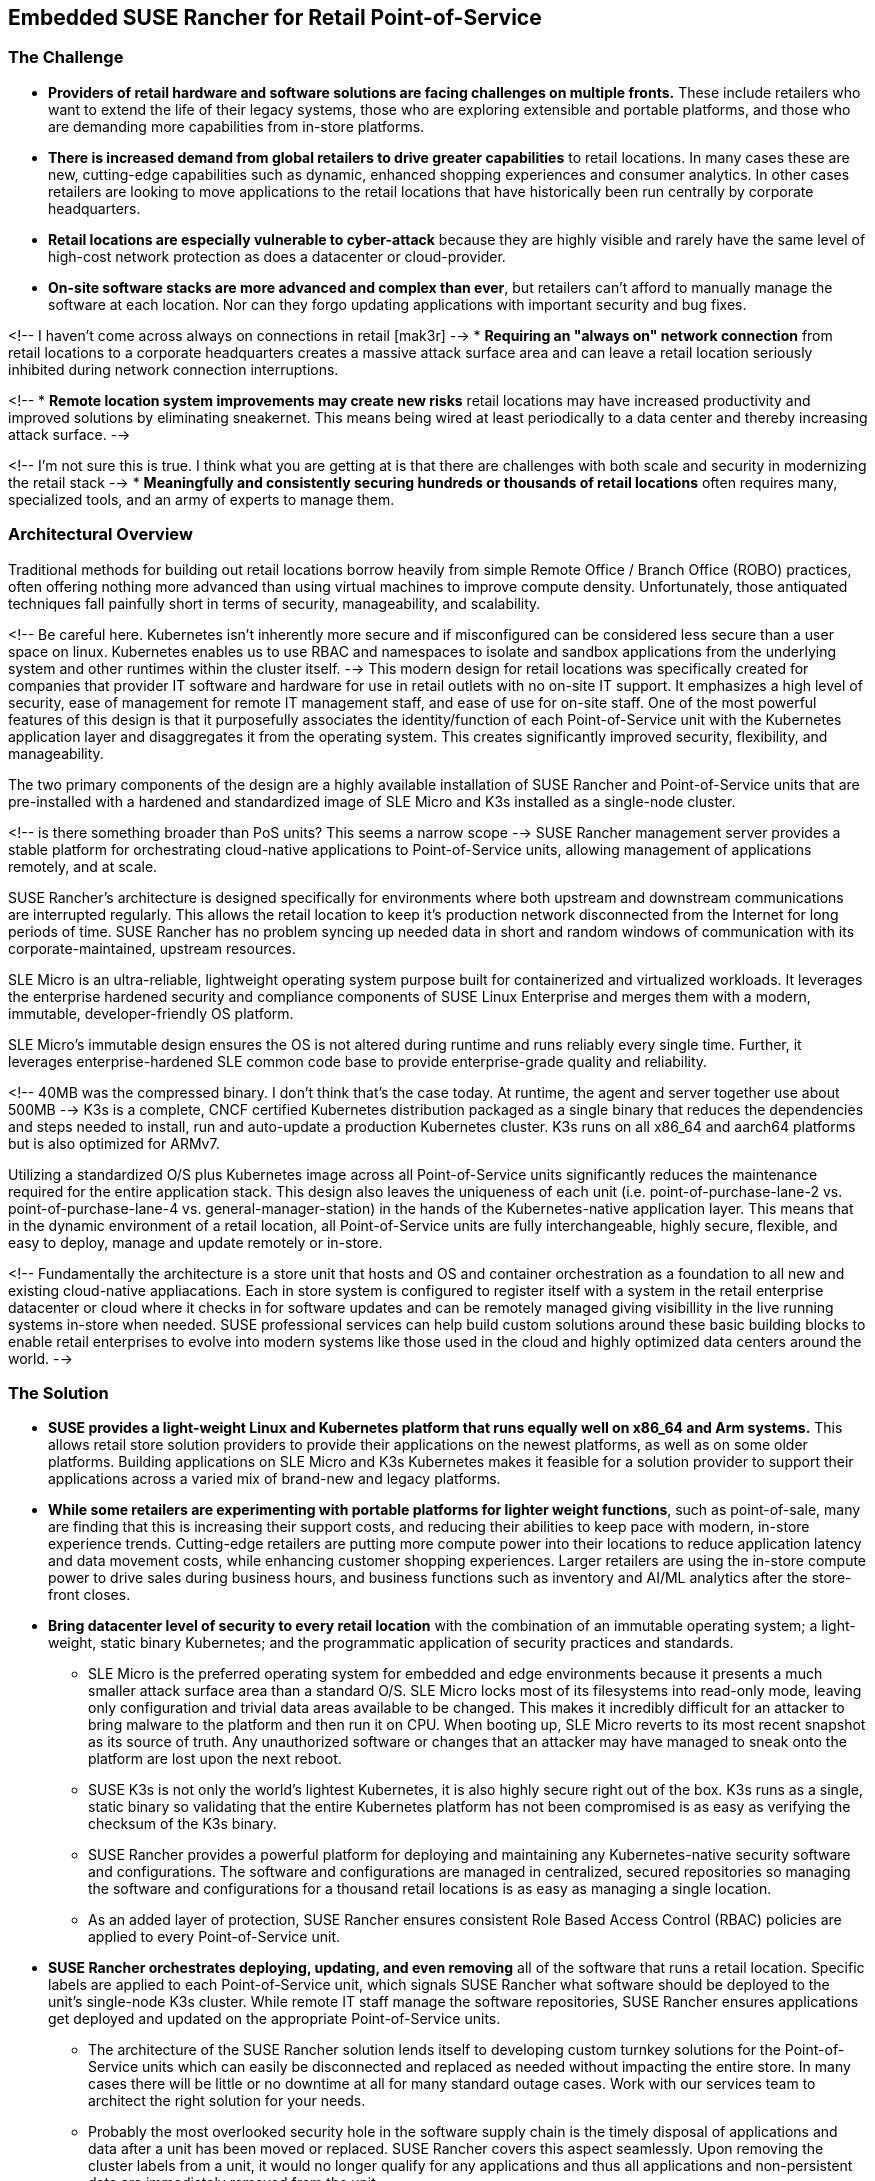 ## Embedded SUSE Rancher for Retail Point-of-Service


### The Challenge

* *Providers of retail hardware and software solutions are facing challenges on multiple fronts.* These include retailers who want to extend the life of their legacy systems, those who are exploring extensible and portable platforms, and those who are demanding more capabilities from in-store platforms. 

* *There is increased demand from global retailers to drive greater capabilities* to retail locations. In many cases these are new, cutting-edge capabilities such as dynamic, enhanced shopping experiences and consumer analytics. In other cases retailers are looking to move applications to the retail locations that have historically been run centrally by corporate headquarters.

* *Retail locations are especially vulnerable to cyber-attack* because they are highly visible and rarely have the same level of high-cost network protection as does a datacenter or cloud-provider. 

////
* *The lack of well trained IT staff on-site at a retail location* means an attacker has a better chance of entering, acting and moving laterally without detection.
////

* *On-site software stacks are more advanced and complex than ever*, but retailers can't afford to manually manage the software at each location. Nor can they forgo updating applications with important security and bug fixes.

<!-- I haven't come across always on connections in retail [mak3r] -->
* *Requiring an "always on" network connection* from retail locations to a corporate headquarters creates a massive attack surface area and can leave a retail location seriously inhibited during network connection interruptions.

<!--
* *Remote location system improvements may create new risks* retail locations may have increased productivity and improved solutions by eliminating sneakernet. This means being wired at least periodically to a data center and thereby increasing attack surface.
-->

<!-- I'm not sure this is true. I think what you are getting at is that there are challenges with both scale and security in modernizing the retail stack -->
* *Meaningfully and consistently securing hundreds or thousands of retail locations* often requires many, specialized tools, and an army of experts to manage them.

### Architectural Overview

Traditional methods for building out retail locations borrow heavily from simple Remote Office / Branch Office (ROBO) practices, often offering nothing more advanced than using virtual machines to improve compute density. Unfortunately, those antiquated techniques fall painfully short in terms of security, manageability, and scalability. 

<!-- Be careful here. Kubernetes isn't inherently more secure and if misconfigured can be considered less secure than a user space on linux. Kubernetes enables us to use RBAC and namespaces to isolate and sandbox applications from the underlying system and other runtimes within the cluster itself. -->
This modern design for retail locations was specifically created for companies that provider IT software and hardware for use in retail outlets with no on-site IT support. It emphasizes a high level of security, ease of management for remote IT management staff, and ease of use for on-site staff. One of the most powerful features of this design is that it purposefully associates the identity/function of each Point-of-Service unit with the Kubernetes application layer and disaggregates it from the operating system. This creates significantly improved security, flexibility, and manageability. 

The two primary components of the design are a highly available installation of SUSE Rancher and Point-of-Service units that are pre-installed with a hardened and standardized image of SLE Micro and K3s installed as a single-node cluster.

<!-- is there something broader than PoS units? This seems a narrow scope -->
SUSE Rancher management server provides a stable platform for orchestrating cloud-native applications to Point-of-Service units, allowing management of applications remotely, and at scale.  

SUSE Rancher's architecture is designed specifically for environments where both upstream and downstream communications are interrupted regularly. This allows the retail location to keep it's production network disconnected from the Internet for long periods of time. SUSE Rancher has no problem syncing up needed data in short and random windows of communication with its corporate-maintained, upstream resources.

SLE Micro is an ultra-reliable, lightweight operating system purpose built for containerized and virtualized workloads. It leverages the enterprise hardened security and compliance components of SUSE Linux Enterprise and merges them with a modern, immutable, developer-friendly OS platform.

SLE Micro's immutable design ensures the OS is not altered during runtime and runs reliably every single time. Further, it leverages enterprise-hardened SLE common code base to provide enterprise-grade quality and reliability.

<!-- 40MB was the compressed binary. I don't think that's the case today. At runtime, the agent and server together use about 500MB -->
K3s is a complete, CNCF certified Kubernetes distribution packaged as a single binary that reduces the dependencies and steps needed to install, run and auto-update a production Kubernetes cluster. K3s runs on all x86_64 and aarch64 platforms but is also optimized for ARMv7.

Utilizing a standardized O/S plus Kubernetes image across all Point-of-Service units significantly reduces the maintenance required for the entire application stack. This design also leaves the uniqueness of each unit (i.e. point-of-purchase-lane-2 vs. point-of-purchase-lane-4 vs. general-manager-station) in the hands of the Kubernetes-native application layer. This means that in the dynamic environment of a retail location, all Point-of-Service units are fully interchangeable, highly secure, flexible, and easy to deploy, manage and update remotely or in-store.

<!-- Fundamentally the architecture is a store unit that hosts and OS and container orchestration as a foundation to all new and existing cloud-native appliacations. Each in store system is configured to register itself with a system in the retail enterprise datacenter or cloud where it checks in for software updates and can be remotely managed giving visibillity in the live running systems in-store when needed. SUSE professional services can help build custom solutions around these basic building blocks to enable retail enterprises to evolve into modern systems like those used in the cloud and highly optimized data centers around the world. -->

### The Solution

* *SUSE provides a light-weight Linux and Kubernetes platform that runs equally well on x86_64 and Arm systems.* This allows retail store solution providers to provide their applications on the newest platforms, as well as on some older platforms. Building applications on SLE Micro and K3s Kubernetes makes it feasible for a solution provider to support their applications across a varied mix of brand-new and legacy platforms.

* *While some retailers are experimenting with portable platforms for lighter weight functions*, such as point-of-sale, many are finding that this is increasing their support costs, and reducing their abilities to keep pace with modern, in-store experience trends. Cutting-edge retailers are putting more compute power into their locations to reduce application latency and data movement costs, while enhancing customer shopping experiences. Larger retailers are using the in-store compute power to drive sales during business hours, and business functions such as inventory and AI/ML analytics after the store-front closes.

* *Bring datacenter level of security to every retail location* with the combination of an immutable operating system; a light-weight, static binary Kubernetes; and the programmatic application of security practices and standards. 

** SLE Micro is the preferred operating system for embedded and edge environments because it presents a much smaller attack surface area than a standard O/S. SLE Micro locks most of its filesystems into read-only mode, leaving only configuration and trivial data areas available to be changed. This makes it incredibly difficult for an attacker to bring malware to the platform and then run it on CPU. When booting up, SLE Micro reverts to its most recent snapshot as its source of truth. Any unauthorized software or changes that an attacker may have managed to sneak onto the platform are lost upon the next reboot. 

** SUSE K3s is not only the world's lightest Kubernetes, it is also highly secure right out of the box. K3s runs as a single, static binary so validating that the entire Kubernetes platform has not been compromised is as easy as verifying the checksum of the K3s binary.

** SUSE Rancher provides a powerful platform for deploying and maintaining any Kubernetes-native security software and configurations. The software and configurations are managed in centralized, secured repositories so managing the software and configurations for a thousand retail locations is as easy as managing a single location.

** As an added layer of protection, SUSE Rancher ensures consistent Role Based Access Control (RBAC) policies are applied to every Point-of-Service unit.

* *SUSE Rancher orchestrates deploying, updating, and even removing* all of the software that runs a retail location. Specific labels are applied to each Point-of-Service unit, which signals SUSE Rancher what software should be deployed to the unit's single-node K3s cluster. While remote IT staff manage the software repositories, SUSE Rancher ensures applications get deployed and updated on the appropriate Point-of-Service units. 

** The architecture of the SUSE Rancher solution lends itself to developing custom turnkey solutions for the Point-of-Service units which can easily be disconnected and replaced as needed without impacting the entire store. In many cases there will be little or no downtime at all for many standard outage cases. Work with our services team to architect the right solution for your needs.

** Probably the most overlooked security hole in the software supply chain is the timely disposal of applications and data after a unit has been moved or replaced. SUSE Rancher covers this aspect seamlessly. Upon removing the cluster labels from a unit, it would no longer qualify for any applications and thus all applications and non-persistent data are immediately removed from the unit.

** While some applications, like those supporting a Point-of-Purchase units are best deployed and run automatically, certain applications are best deployed and run only when needed. These would include applications that have high resource consumption or would benefit from a reduced attack surface area. SUSE Rancher also enables deploying, running, and removing applications on-demand from its private application catalog. This shrinks the application's attack surface to zero while not in use/not installed. The ability to deploy applications on-demand is, of course, restricted by the custom set of applications configured in the local Rancher server's private application catalog, as well as the policies configured in Rancher's centralized Role Based Access Control.

* *SUSE Rancher's architecture is designed specifically for environments* where both upstream and downstream communications might be interrupted regularly. This can allow, if needed, the retail location to keep it's production network disconnected from the Internet for long periods of time. It can also ensure that a the applications running the retail location continue to operate in the event of network interruptions. SUSE Rancher has no problem syncing up needed data in short and/or random windows of communication with its corporate-maintained, upstream resources. The architecture even allows the same level of resilience with SUSE Rancher's downstream clusters.

** SUSE Rancher can proxy communications with the K3s clusters on all of the Point-of-Service units, allowing remote IT staff to easily troubleshoot any unit in the retail location from a central location. This also ensures that RBAC policies are enforced for all units, all of the time.

* *SUSE Rancher ensures security applications and policies* can be developed and maintained in a central, secure environment and pushed out to any number of retail locations, with any number of Points-of-Service in true Continuous Integration / Continuous Delivery fashion. 

** SUSE Rancher can guarantee that security software like Open Policy Agent Gatekeeper are deployed on every K3s cluster, on every Point-of-Service unit, in every retail location. Using cluster labels, a definition unique to SUSE Rancher, it can also be assured that specific security policies are enforced on every Point-of-Service unit, based on its current function. 

** If a unit is moved for example, from a Point-of-Purchase function, to a receiving-and-inventory function; SUSE Rancher can be used to clean up the old system and apply new resources to fit unit's new tasks and security posture. Performing the same switch based on antiquated bare-metal or virtualization deployment technologies would require engaging remote IT staff to perform complex and error prone redeployments of operating systems and applications.